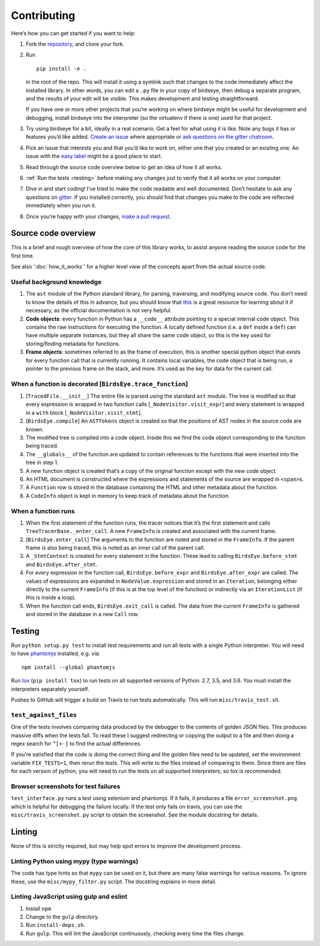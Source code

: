 Contributing
============

Here’s how you can get started if you want to help:

1. Fork the `repository <https://github.com/alexmojaki/birdseye>`_, and clone your fork.

2. Run ::

        pip install -e .

   in the root of the repo. This will install it
   using a symlink such that changes to the code immediately affect the
   installed library. In other words, you can edit a ``.py`` file in your copy of birdseye, then debug a
   separate program, and the results of your edit will be
   visible. This makes development and testing straightforward.

   If you have one or more other projects that you’re working on where birdseye
   might be useful for development and debugging, install birdseye into
   the interpreter (so the virtualenv if there is one) used for that
   project.
3. Try using birdseye for a bit, ideally in a real
   scenario. Get a feel for what using it is like. Note any
   bugs it has or features you’d like added. `Create an issue`_ where
   appropriate or `ask questions on the gitter chatroom`_.
4. Pick an issue that interests you and that you’d like to work on,
   either one that you created or an existing one. An issue with the
   `easy label`_ might be a good place to start.
5. Read through the source code overview below to get an idea of how it all
   works.
6. :ref:`Run the tests <testing>` before making any changes just to verify that it all
   works on your computer.
7. Dive in and start coding! I’ve tried to make the code readable and
   well documented. Don’t hesitate to ask any questions on `gitter`_. If
   you installed correctly, you should find that changes you make to the
   code are reflected immediately when you run it.
8. Once you’re happy with your changes, `make a pull request`_.

.. _here: https://github.com/alexmojaki/birdseye#usage-and-features
.. _Create an issue: https://github.com/alexmojaki/birdseye/issues/new
.. _ask questions on the gitter chatroom: https://gitter.im/python_birdseye/Lobby
.. _easy label: https://github.com/alexmojaki/birdseye/issues?q=is%3Aissue+is%3Aopen+label%3Aeasy
.. _gitter: https://gitter.im/python_birdseye/Lobby
.. _make a pull request: http://scholarslab.org/research-and-development/forking-fetching-pushing-pulling/

.. _source_overview:

Source code overview
--------------------

This is a brief and rough overview of how the core of this library
works, to assist anyone reading the source code for the first time.

See also ':doc:`how_it_works`' for a higher level view of the concepts
apart from the actual source code.

Useful background knowledge
~~~~~~~~~~~~~~~~~~~~~~~~~~~

1. The ``ast`` module of the Python standard library, for parsing,
   traversing, and modifying source code. You don’t need to know the
   details of this in advance, but you should know that `this`_ is a
   great resource for learning about it if necessary, as the official
   documentation is not very helpful.
2. **Code objects**: every function in Python has a ``__code__``
   attribute pointing to a special internal code object. This contains
   the raw instructions for executing the function. A locally defined
   function (i.e. a ``def`` inside a ``def``) can have multiple separate
   instances, but they all share the same code object, so this is the
   key used for storing/finding metadata for functions.
3. **Frame objects**: sometimes referred to as the frame of execution,
   this is another special python object that exists for every function
   call that is currently running. It contains local variables, the code
   object that is being run, a pointer to the previous frame on the
   stack, and more. It’s used as the key for data for the current call.

.. _this: https://greentreesnakes.readthedocs.io/en/latest/index.html

When a function is decorated [``BirdsEye.trace_function``]
~~~~~~~~~~~~~~~~~~~~~~~~~~~~~~~~~~~~~~~~~~~~~~~~~~~~~~~~~~~~~~~~~~~~~~~~~~~~~~~~~

1. [``TracedFile.__init__``] The entire file is parsed using the
   standard ``ast`` module. The tree is modified so that every
   expression is wrapped in two function calls
   [``_NodeVisitor.visit_expr``] and every statement is wrapped in a
   ``with`` block [``_NodeVisitor.visit_stmt``].
2. [``BirdsEye.compile``] An ``ASTTokens`` object is created so that the
   positions of AST nodes in the source code are known.
3. The modified tree is compiled into a code object. Inside this we find
   the code object corresponding to the function being traced.
4. The ``__globals__`` of the function are updated to contain references
   to the functions that were inserted into the tree in step 1.
5. A new function object is created that’s a copy of the original
   function except with the new code object.
6. An HTML document is constructed where the expressions and statements
   of the source are wrapped in ``<span>``\ s.
7. A ``Function`` row is stored in the database containing the HTML and
   other metadata about the function.
8. A ``CodeInfo`` object is kept in memory to keep track of metadata
   about the function.

When a function runs
~~~~~~~~~~~~~~~~~~~~~~~~~~~~~~~~~~~~~~~~~~~~~~~~~~~~~~~~~~~~~~~~~~~~~~~~~~~~~~~~~

1. When the first statement of the function runs, the tracer notices
   that it’s the first statement and calls
   ``TreeTracerBase._enter_call``. A new ``FrameInfo`` is created and
   associated with the current frame.
2. [``BirdsEye.enter_call``] The arguments to the function are noted and
   stored in the ``FrameInfo``. If the parent frame is also being
   traced, this is noted as an inner call of the parent call.
3. A ``_StmtContext`` is created for every statement in the function.
   These lead to calling ``BirdsEye.before_stmt`` and
   ``BirdsEye.after_stmt``.
4. For every expression in the function call, ``BirdsEye.before_expr``
   and ``BirdsEye.after_expr`` are called. The values of expressions are
   expanded in ``NodeValue.expression`` and stored in an ``Iteration``,
   belonging either directly to the current ``FrameInfo`` (if this is at
   the top level of the function) or indirectly via an ``IterationList``
   (if this is inside a loop).
5. When the function call ends, ``BirdsEye.exit_call`` is called. The
   data from the current ``FrameInfo`` is gathered and stored in the
   database in a new ``Call`` row.

.. _testing:

Testing
-------

Run ``python setup.py test`` to install test requirements and run all
tests with a single Python interpreter. You will need to have
`phantomjs`_ installed, e.g. via::

    npm install --global phantomjs

Run `tox`_ (``pip install tox``) to run tests on all supported
versions of Python: 2.7, 3.5, and 3.6. You must install the interpreters
separately yourself.

Pushes to GitHub will trigger a build on Travis to run tests
automatically. This will run ``misc/travis_test.sh``.

``test_against_files``
~~~~~~~~~~~~~~~~~~~~~~~~~~~~~~~~~~~~~~~~~~~~~~~~~~~~~~~~~~~~~~~~~~~~~~~~~~~~~~~~~

One of the tests involves comparing data produced by the debugger to the
contents of golden JSON files. This produces massive diffs when the
tests fail. To read these I suggest redirecting or copying the output to
a file and then doing a regex search for ``^[+-]`` to find the
actual differences.

If you’re satisfied that the code is doing the correct thing and the
golden files need to be updated, set the environment variable ``FIX_TESTS=1``,
then rerun the tests. This will write
to the files instead of comparing to them. Since there are files for
each version of python, you will need to run the tests on all supported
interpreters, so tox is recommended.

Browser screenshots for test failures
~~~~~~~~~~~~~~~~~~~~~~~~~~~~~~~~~~~~~~~~~~~~~~~~~~~~~~~~~~~~~~~~~~~~~~~~~~~~~~~~~

``test_interface.py`` runs a test using selenium and phantomjs. If it
fails, it produces a file ``error_screenshot.png`` which is helpful for
debugging the failure locally. If the test only fails on travis, you can
use the ``misc/travis_screenshot.py`` script to obtain the screenshot. See
the module docstring for details.

.. _phantomjs: http://phantomjs.org/download.html
.. _tox: https://tox.readthedocs.io/en/latest/


Linting
-------

None of this is strictly required, but may help spot errors to improve
the development process.

Linting Python using mypy (type warnings)
~~~~~~~~~~~~~~~~~~~~~~~~~~~~~~~~~~~~~~~~~~~~~~~~~~~~~~~~~~~~~~~~~~~~~~~~~~~~~~~~~

The code has type hints so that ``mypy`` can be used on it, but there
are many false warnings for various reasons. To ignore these, use the
``misc/mypy_filter.py`` script. The docstring explains in more detail.

Linting JavaScript using gulp and eslint
~~~~~~~~~~~~~~~~~~~~~~~~~~~~~~~~~~~~~~~~~~~~~~~~~~~~~~~~~~~~~~~~~~~~~~~~~~~~~~~~~

1. Install ``npm``
2. Change to the ``gulp`` directory.
3. Run ``install-deps.sh``.
4. Run ``gulp``. This will lint the JavaScript continuously, checking
   every time the files change.
